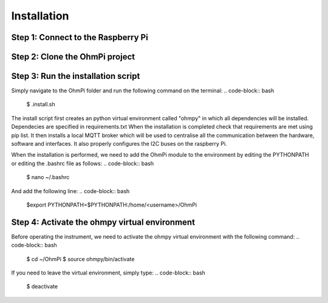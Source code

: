 Installation
************

Step 1: Connect to the Raspberry Pi
===================================

Step 2: Clone the OhmPi project
===============================

Step 3: Run the installation script
===================================

Simply navigate to the OhmPi folder and run the following command on the terminal:
.. code-block:: bash
   $ .install.sh

The install script first creates an python virtual environment called "ohmpy" in which all dependencies will be installed. Dependecies are specified in requirements.txt
When the installation is completed check that requirements are met using pip list.
It then installs a local MQTT broker which will be used to centralise all the communication between the hardware, software and interfaces.
It also properly configures the I2C buses on the raspberry Pi.

When the installation is performed, we need to add the OhmPi module to the environment by editing the PYTHONPATH or editing the .bashrc file as follows:
.. code-block:: bash
   $ nano ~/.bashrc

And add the following line:
.. code-block:: bash
   $export PYTHONPATH=$PYTHONPATH:/home/<username>/OhmPi

Step 4: Activate the ohmpy virtual environment
==============================================
Before operating the instrument, we need to activate the ohmpy virtual environment with the following command:
.. code-block:: bash
   $ cd ~/OhmPi
   $ source ohmpy/bin/activate

If you need to leave the virtual environment, simply type:
.. code-block:: bash
   $ deactivate